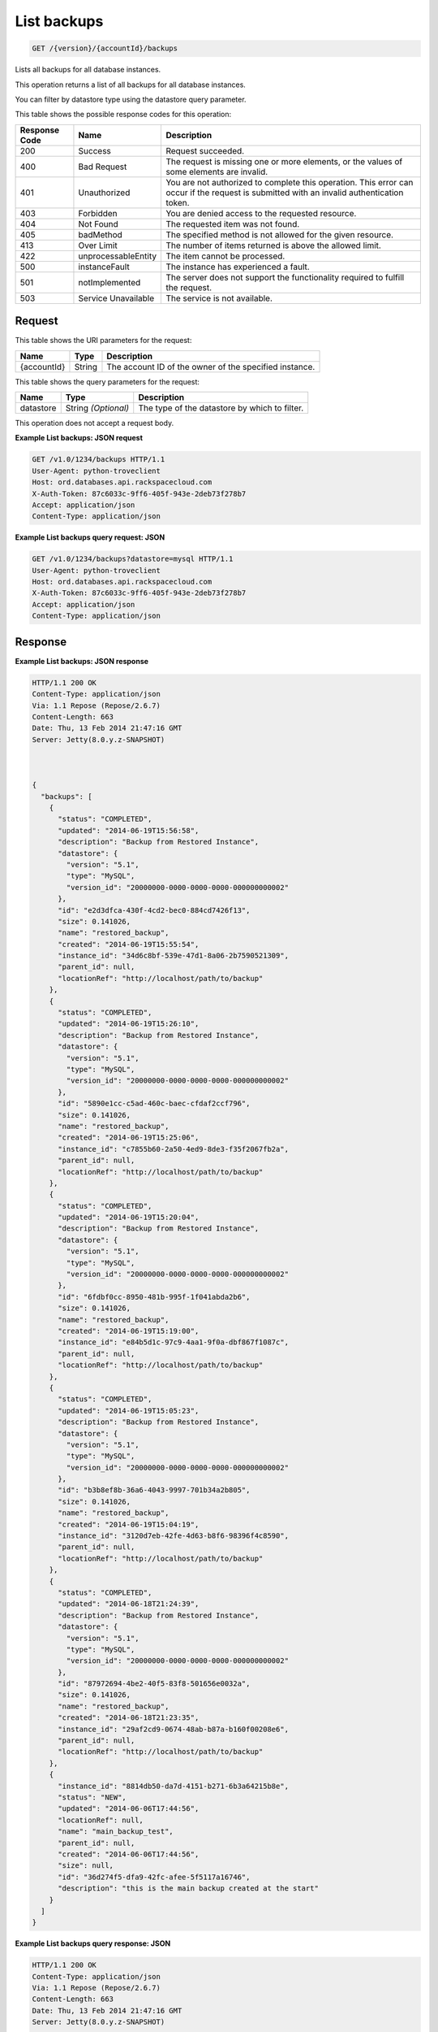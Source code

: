 
.. THIS OUTPUT IS GENERATED FROM THE WADL. DO NOT EDIT.

.. _api-operations-get-list-backups-version-accountid-backups:

List backups
^^^^^^^^^^^^^^^^^^^^^^^^^^^^^^^^^^^^^^^^^^^^^^^^^^^^^^^^^^^^^^^^^^^^^^^^^^^^^^^^

.. code::

    GET /{version}/{accountId}/backups

Lists all backups for all database instances.

This operation returns a list of all backups for all database instances.

You can filter by datastore type using the datastore query parameter.



This table shows the possible response codes for this operation:


+--------------------------+-------------------------+-------------------------+
|Response Code             |Name                     |Description              |
+==========================+=========================+=========================+
|200                       |Success                  |Request succeeded.       |
+--------------------------+-------------------------+-------------------------+
|400                       |Bad Request              |The request is missing   |
|                          |                         |one or more elements, or |
|                          |                         |the values of some       |
|                          |                         |elements are invalid.    |
+--------------------------+-------------------------+-------------------------+
|401                       |Unauthorized             |You are not authorized   |
|                          |                         |to complete this         |
|                          |                         |operation. This error    |
|                          |                         |can occur if the request |
|                          |                         |is submitted with an     |
|                          |                         |invalid authentication   |
|                          |                         |token.                   |
+--------------------------+-------------------------+-------------------------+
|403                       |Forbidden                |You are denied access to |
|                          |                         |the requested resource.  |
+--------------------------+-------------------------+-------------------------+
|404                       |Not Found                |The requested item was   |
|                          |                         |not found.               |
+--------------------------+-------------------------+-------------------------+
|405                       |badMethod                |The specified method is  |
|                          |                         |not allowed for the      |
|                          |                         |given resource.          |
+--------------------------+-------------------------+-------------------------+
|413                       |Over Limit               |The number of items      |
|                          |                         |returned is above the    |
|                          |                         |allowed limit.           |
+--------------------------+-------------------------+-------------------------+
|422                       |unprocessableEntity      |The item cannot be       |
|                          |                         |processed.               |
+--------------------------+-------------------------+-------------------------+
|500                       |instanceFault            |The instance has         |
|                          |                         |experienced a fault.     |
+--------------------------+-------------------------+-------------------------+
|501                       |notImplemented           |The server does not      |
|                          |                         |support the              |
|                          |                         |functionality required   |
|                          |                         |to fulfill the request.  |
+--------------------------+-------------------------+-------------------------+
|503                       |Service Unavailable      |The service is not       |
|                          |                         |available.               |
+--------------------------+-------------------------+-------------------------+


Request
""""""""""""""""




This table shows the URI parameters for the request:

+--------------------------+-------------------------+-------------------------+
|Name                      |Type                     |Description              |
+==========================+=========================+=========================+
|{accountId}               |String                   |The account ID of the    |
|                          |                         |owner of the specified   |
|                          |                         |instance.                |
+--------------------------+-------------------------+-------------------------+



This table shows the query parameters for the request:

+--------------------------+-------------------------+-------------------------+
|Name                      |Type                     |Description              |
+==========================+=========================+=========================+
|datastore                 |String *(Optional)*      |The type of the          |
|                          |                         |datastore by which to    |
|                          |                         |filter.                  |
+--------------------------+-------------------------+-------------------------+




This operation does not accept a request body.




**Example List backups: JSON request**


.. code::

    GET /v1.0/1234/backups HTTP/1.1
    User-Agent: python-troveclient
    Host: ord.databases.api.rackspacecloud.com
    X-Auth-Token: 87c6033c-9ff6-405f-943e-2deb73f278b7
    Accept: application/json
    Content-Type: application/json
    
    
    


**Example List backups query request: JSON**


.. code::

    GET /v1.0/1234/backups?datastore=mysql HTTP/1.1
    User-Agent: python-troveclient
    Host: ord.databases.api.rackspacecloud.com
    X-Auth-Token: 87c6033c-9ff6-405f-943e-2deb73f278b7
    Accept: application/json
    Content-Type: application/json
    
    
    


Response
""""""""""""""""










**Example List backups: JSON response**


.. code::

    HTTP/1.1 200 OK
    Content-Type: application/json
    Via: 1.1 Repose (Repose/2.6.7)
    Content-Length: 663
    Date: Thu, 13 Feb 2014 21:47:16 GMT
    Server: Jetty(8.0.y.z-SNAPSHOT)
    
    
    
    {
      "backups": [
        {
          "status": "COMPLETED",
          "updated": "2014-06-19T15:56:58",
          "description": "Backup from Restored Instance",
          "datastore": {
            "version": "5.1",
            "type": "MySQL",
            "version_id": "20000000-0000-0000-0000-000000000002"
          },
          "id": "e2d3dfca-430f-4cd2-bec0-884cd7426f13",
          "size": 0.141026,
          "name": "restored_backup",
          "created": "2014-06-19T15:55:54",
          "instance_id": "34d6c8bf-539e-47d1-8a06-2b7590521309",
          "parent_id": null,
          "locationRef": "http://localhost/path/to/backup"
        },
        {
          "status": "COMPLETED",
          "updated": "2014-06-19T15:26:10",
          "description": "Backup from Restored Instance",
          "datastore": {
            "version": "5.1",
            "type": "MySQL",
            "version_id": "20000000-0000-0000-0000-000000000002"
          },
          "id": "5890e1cc-c5ad-460c-baec-cfdaf2ccf796",
          "size": 0.141026,
          "name": "restored_backup",
          "created": "2014-06-19T15:25:06",
          "instance_id": "c7855b60-2a50-4ed9-8de3-f35f2067fb2a",
          "parent_id": null,
          "locationRef": "http://localhost/path/to/backup"
        },
        {
          "status": "COMPLETED",
          "updated": "2014-06-19T15:20:04",
          "description": "Backup from Restored Instance",
          "datastore": {
            "version": "5.1",
            "type": "MySQL",
            "version_id": "20000000-0000-0000-0000-000000000002"
          },
          "id": "6fdbf0cc-8950-481b-995f-1f041abda2b6",
          "size": 0.141026,
          "name": "restored_backup",
          "created": "2014-06-19T15:19:00",
          "instance_id": "e84b5d1c-97c9-4aa1-9f0a-dbf867f1087c",
          "parent_id": null,
          "locationRef": "http://localhost/path/to/backup"
        },
        {
          "status": "COMPLETED",
          "updated": "2014-06-19T15:05:23",
          "description": "Backup from Restored Instance",
          "datastore": {
            "version": "5.1",
            "type": "MySQL",
            "version_id": "20000000-0000-0000-0000-000000000002"
          },
          "id": "b3b8ef8b-36a6-4043-9997-701b34a2b805",
          "size": 0.141026,
          "name": "restored_backup",
          "created": "2014-06-19T15:04:19",
          "instance_id": "3120d7eb-42fe-4d63-b8f6-98396f4c8590",
          "parent_id": null,
          "locationRef": "http://localhost/path/to/backup"
        },
        {
          "status": "COMPLETED",
          "updated": "2014-06-18T21:24:39",
          "description": "Backup from Restored Instance",
          "datastore": {
            "version": "5.1",
            "type": "MySQL",
            "version_id": "20000000-0000-0000-0000-000000000002"
          },
          "id": "87972694-4be2-40f5-83f8-501656e0032a",
          "size": 0.141026,
          "name": "restored_backup",
          "created": "2014-06-18T21:23:35",
          "instance_id": "29af2cd9-0674-48ab-b87a-b160f00208e6",
          "parent_id": null,
          "locationRef": "http://localhost/path/to/backup"
        },
        {
          "instance_id": "8814db50-da7d-4151-b271-6b3a64215b8e",
          "status": "NEW",
          "updated": "2014-06-06T17:44:56",
          "locationRef": null,
          "name": "main_backup_test",
          "parent_id": null,
          "created": "2014-06-06T17:44:56",
          "size": null,
          "id": "36d274f5-dfa9-42fc-afee-5f5117a16746",
          "description": "this is the main backup created at the start"
        }
      ]
    }
    
    
    


**Example List backups query response: JSON**


.. code::

    HTTP/1.1 200 OK
    Content-Type: application/json
    Via: 1.1 Repose (Repose/2.6.7)
    Content-Length: 663
    Date: Thu, 13 Feb 2014 21:47:16 GMT
    Server: Jetty(8.0.y.z-SNAPSHOT)
    
    
    {
        "backups": [
            {
                "status": "COMPLETED",
                "updated": "2014-06-19T15:56:58",
                "description": "Backup from Restored Instance",
                "datastore": {
                    "version": "5.1",
                    "type": "MySQL",
                    "version_id": "20000000-0000-0000-0000-000000000002"
                },
                "id": "e2d3dfca-430f-4cd2-bec0-884cd7426f13",
                "size": 0.141026,
                "name": "restored_backup",
                "created": "2014-06-19T15:55:54",
                "instance_id": "34d6c8bf-539e-47d1-8a06-2b7590521309",
                "parent_id": null,
                "locationRef": "http://localhost/path/to/backup"
            },
            {
                "status": "COMPLETED",
                "updated": "2014-06-19T15:26:10",
                "description": "Backup from Restored Instance",
                "datastore": {
                    "version": "5.1",
                    "type": "MySQL",
                    "version_id": "20000000-0000-0000-0000-000000000002"
                },
                "id": "5890e1cc-c5ad-460c-baec-cfdaf2ccf796",
                "size": 0.141026,
                "name": "restored_backup",
                "created": "2014-06-19T15:25:06",
                "instance_id": "c7855b60-2a50-4ed9-8de3-f35f2067fb2a",
                "parent_id": null,
                "locationRef": "http://localhost/path/to/backup"
            },
            {
                "status": "COMPLETED",
                "updated": "2014-06-19T15:20:04",
                "description": "Backup from Restored Instance",
                "datastore": {
                    "version": "5.1",
                    "type": "MySQL",
                    "version_id": "20000000-0000-0000-0000-000000000002"
                },
                "id": "6fdbf0cc-8950-481b-995f-1f041abda2b6",
                "size": 0.141026,
                "name": "restored_backup",
                "created": "2014-06-19T15:19:00",
                "instance_id": "e84b5d1c-97c9-4aa1-9f0a-dbf867f1087c",
                "parent_id": null,
                "locationRef": "http://localhost/path/to/backup"
            },
            {
                "status": "COMPLETED",
                "updated": "2014-06-19T15:05:23",
                "description": "Backup from Restored Instance",
                "datastore": {
                    "version": "5.1",
                    "type": "MySQL",
                    "version_id": "20000000-0000-0000-0000-000000000002"
                },
                "id": "b3b8ef8b-36a6-4043-9997-701b34a2b805",
                "size": 0.141026,
                "name": "restored_backup",
                "created": "2014-06-19T15:04:19",
                "instance_id": "3120d7eb-42fe-4d63-b8f6-98396f4c8590",
                "parent_id": null,
                "locationRef": "http://localhost/path/to/backup"
            },
            {
                "status": "COMPLETED",
                "updated": "2014-06-18T21:24:39",
                "description": "Backup from Restored Instance",
                "datastore": {
                    "version": "5.1",
                    "type": "MySQL",
                    "version_id": "20000000-0000-0000-0000-000000000002"
                },
                "id": "87972694-4be2-40f5-83f8-501656e0032a",
                "size": 0.141026,
                "name": "restored_backup",
                "created": "2014-06-18T21:23:35",
                "instance_id": "29af2cd9-0674-48ab-b87a-b160f00208e6",
                "parent_id": null,
                "locationRef": "http://localhost/path/to/backup"
            }
        ]
    }
    
    
    
    
    
    

